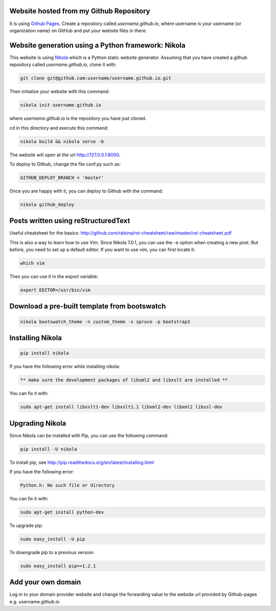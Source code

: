 .. title: Blog creation
.. slug: blog-creation
.. date: 2014-05-25 09:30
.. tags: Nikola, blog
.. link: 
.. description: How this website is built
.. type: text


Website hosted from my Github Repository
========================================

It is using `Github Pages <https://pages.github.com/>`__.
Create a repository called *username.github.io*, where username is your username (or organization name) on GitHub and put your website files in there.

Website generation using a Python framework: Nikola
===================================================

This website is using `Nikola <http://getnikola.com>`__ which is a Python static website generator.
Assuming that you have created a github repository called *username.github.io*, clone it with:

.. code:: bash

  git clone git@github.com:username/username.github.io.git

Then initialize your website with this command:

.. code:: bash

  nikola init username.github.io

where *username.github.io* is the repository you have just cloned.

cd in this directory and execute this command:

.. code:: bash

  nikola build && nikola serve -b

The website will open at the url http://127.0.0.1:8000.

To deploy to Github, change the file conf.py such as:

.. code:: bash
 
  GITHUB_DEPLOY_BRANCH = 'master'


Once you are happy with it, you can deploy to Github with the command:

.. code:: bash

  nikola github_deploy

Posts written using reStructuredText
====================================

Useful cheatsheet for the basics: http://github.com/ralsina/rst-cheatsheet/raw/master/rst-cheatsheet.pdf

This is also a way to learn how to use Vim. Since Nikola 7.0.1, you can use the -e option when creating a new post.
But before, you need to set up a default editor.
If you want to use vim, you can first locate it:

.. code:: bash

  which vim

Then you can use it in the export variable:

.. code:: bash

  export EDITOR=/usr/bin/vim

Download a pre-built template from bootswatch
=============================================

.. code:: bash

  nikola bootswatch_theme -n custom_theme -s spruce -p bootstrap3

Installing Nikola
=================

.. code:: bash

  pip install nikola

If you have the following error while installing nikola:

.. code:: bash

  ** make sure the development packages of libxml2 and libxslt are installed **

You can fix it with:

.. code:: bash

  sudo apt-get install libxslt1-dev libxslt1.1 libxml2-dev libxml2 libssl-dev

Upgrading Nikola
================

Since Nikola can be installed with Pip, you can use the following command:

.. code:: bash

  pip install -U nikola

To install pip, see http://pip.readthedocs.org/en/latest/installing.html

If you have the following error:

.. code:: bash

  Python.h: No such file or directory

You can fix it with:

.. code:: bash

  sudo apt-get install python-dev

To upgrade pip:

.. code:: bash

  sudo easy_install -U pip

To downgrade pip to a previous version:

.. code:: bash

  sudo easy_install pip==1.2.1


Add your own domain
===================

Log in to your domain provider website and change the forwarding value to the website url provided by Github-pages e.g.
username.github.io

